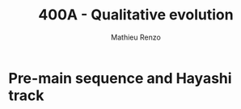 #+Title: 400A - Qualitative evolution
#+author: Mathieu Renzo
#+email: mrenzo@arizona.edu

* Pre-main sequence and Hayashi track
# We have developed a set of 4 non-linear, coupled ODEs to describe the
# /structure/ and /evolution/ of stars (with physical approximations
# built-in), with an EOS for closure conditions plus a set of equations
# that describe the changes in composition due to nuclear processing and
# mixing (see for example [[./notes-lecture-neutrinos.org::*Summary of equations we have derived][this summary]]).

# We have also worked out the ordering of timescales of the problem:
# #+begin_latex
# \begin{equation}
# \tau_\mathrm{nuc} \gg \tau_\mathrm{KH} \gg \tau_\mathrm{free\ fall} \ \ ,
# \end{equation}
# #+end_latex
# which implies that for a star in hydrostatic equilibrium and LTE at
# every location throughout the star (i.e., global gravothermal
# equilibrium), the equations describing the (slow) /evolution/ of the
# composition decouple from the 4 ODEs+EOS that describe the /structure/ of
# the star.

# The =MESA_web= stellar models that you have been looking at start at the
# /top right/ of the Herzsprung-Russell diagram (so high L low T_{eff}) as a
# uniform sphere of gas with set composition that is in hydrostatic but
# not thermal equilibrium. These models thus evolve on a thermal
# timescale \sim\tau_{KH} losing energy (L goes down) and contracting -- picture
# lines of constant R=(L/(4\pi\sigma T_{eff}^{4)}))^{1/2}! This /is/ the gravothermal KH
# contraction which leads to the increase in average \langle T \rangle by the virial
# theorem, and it goes on until either:
# 1. *degeneracy pressure stops this process by changing the EOS, tapping
#    into quantum mechanical effects to provide extra pressure*: this
#    should not happen to any of your models, but it is how you form a
#    *Brown Dwarfs* (BD) and a planets. The distinction between these is
#    whether some minor nuclear burning, energetically unimportant but
#    still affecting the composition happens before the object sets on
#    gravothermal equilibrium: BD experience deuterium burning, but
#    deuterium is a loosely bound nucleus and its burning doesn't release
#    a lot of energy.
# 2. *an energy source (namely nuclear burning) stops the collapse*. This
#    is what happens to your stars, where H burning (as the lightest and
#    most energy-releasing fuel) starts. The point where L=L_{nuc} because
#    of H core burning is referred to as *Zero Age Main Sequence* (ZAMS),
#    since the "main sequence" of the color magnitude diagram containing
#    most stars is made of stars during their longest phase of evolution,
#    hydrogen core burning.

# From the ignition of H in the core onwards, for timescales \tau \ll \tau_{nuc},
# once the composition is decided (i.e., for fixed mass fractions {X_{i}})
# the structure is determined by those 4 ODEs+EOS. This means that the
# /initial/ structure of the star is /not/ sensitive to the (complex,
# not-yet-fully understood) star formation process, and the ZAMS
# structure is fully determined by the composition!

# ** Pre-main sequence stellar structure

# If the gravothermal collapse of the mass of gas considered ends with
# the ignition of nuclear fuel (option 2. above), that is, if we make a
# star (recall \langle T \rangle \prop \mu M/R, so the mass determines whether we get
# here), then the phase from the beginning of the simulation until ZAMS
# is called /pre-main-sequence/ (pre-MS).

# During this phase the models start from the top-right of the diagram
# at high L, large R (\Rightarrow low \langle T \rangle), and progressively contract and heat
# up. This is an idealization: often as stars are doing that, they still
# accrete mass, in the most massive stars (which have shorter KH
# timescales and pre-MS phases), accretion may not be over until even
# after ZAMS! See for instance the recent review by [[https://ui.adsabs.harvard.edu/abs/2023ASPC..534..275O/abstract][Offner et al. 2023]].

# The \langle T \rangle is initially low (the gas that is collapsing is coming from
# the ISM), and increasing. Since \nabla = \partial ln(T)/\partial ln(P) \propto \kappa L and \kappa
# generally increases at low T, initially the stars have steep
# temperature gradient and are /fully convective/! This homogenizes their
# composition (but deuterium burning during the pre-MS can change this),
# and also determines that \nabla\simeq\nabla_{ad} to very good approximation.

# Since almost arbitrarily high energy flux can be carried by
# (efficient) convection maintaining an adiabatic gradient, this means
# the luminosity of a fully convective star does not depend much on its
# structure (unlike a stably stratified /radiative/ star where the
# temperature gradient of the /structure/ is determined by the need of
# carrying the flux out).

# This leads to the evolution of these stars along an almost vertical
# initial path on the HR diagram, the so-called /Hayashi track/ (see also
# Sec. 9.1.1. of Onno Pols' lecture notes for an analytic
# approximation). The Hayashi track corresponds to solutions for fully
# convective stars. Wiggles around this vertical line are due to
# recombination and partial ionization zones leading to deviations of
# the temperature gradient \nabla from adiabatic.

# The Hayashi line effectively determines a right, low-T_{eff} boundary on
# the HRD for stars in hydrostatic equilibrium: if a star were to be
# colder, it would have a steeper-than-adiabatic gradient somewhere and
# a lower opacity \kappa, thus radiation would escape more easily, meaning L
# would increase, moving the star upwards back onto the Hayashi track.

# *N.B.:* for these cool temperatures, we already know that the opacity is
# dominated by H^{-}, molecules, and dust, and we have approximate powerlaw
# scalings with T_{eff} (cf. [[./notes-lecture-kappa.org][opacity lecture]] and references therein).

# The location in T_{eff} of the Hayashi track is dependent on the mass M
# of the star: more massive stars are hotter since the very beginning.
# This can be analytically derived imposing \nabla=\nabla_{ad} and solving the
# remaining 3 EOSs assuming some form for \kappa\equiv\kappa(T,\rho) at the photosphere:
# effectively the outer boundary condition and atmospheric physics
# determine this.

# Stars to the right, hotter side of the Hayashi track instead must not
# be /fully convective/ and have some radiative layers.

# * Main sequence

# As the gravothermal collapse continues and \langle T \rangle increases, at some
# point, if we are making a star, by /definition/ nuclear burning turns on
# (option 2. above). This is when the central temperature (which at this
# stage is the highest temperature in the star), is sufficient to obtain
# enough tunneling through the Coulomb barriers.

# Because it is abundant, and its burning releases a lot of energy per
# nucleon (\sim 6.5MeV/nucleon) because it produces the double-magic
# nucleus $^{4}\mathrm{He} \equiv \alpha$ (neutrons /and/ protons fill their nuclear "shells",
# by analogy with electron shells in atomic physics), hydrogen is the
# first fuel to ignite.

# ** Structure during the main sequence
# As we discussed in the [[./notes-lecture-nuclear-cycles.org][nuclear reaction cycles lecture]], hydrogen
# burning can occur in two different ways: pp-cycle and CN-NO bi-cycle.

# Looking at =MESA-web= models, we can see that the pp-cycle is sufficient
# to achieve the equilibrium condition L_{nuc}=\int dm \varepsilon_{nuc}
# \equiv L in low mass stars (*N.B.:* L\prop M^{x} with x>1). This is because the
# pp-cycle has lower Coulomb barriers (shallower relation between \varepsilon_{nuc}
# and T) but a higher normalization (cf. [[file:notes-lecture-nuclear-cycles.org::*pp \rightarrow CNO transition][pp \rightarrow CNO transition]]).

# - *Very low M main sequence \Rightarrow fully convective*

# For the lowest-mass stars, T_{eff} remains cold and the opacity remains
# high: they burn through the pp cycle, but remain /convective/ throughout
# the main sequence. In this case, /all/ of the stellar material is
# available to burn, there is no core/envelope structure at all! These
# stars however have (relatively speaking) very low L, thus they evolve
# very slowly. All these stars are still on the main-sequence! This is
# the case of the 0.3M_{\odot} star you computed for a homework, which has
# an approximately polytropic EOS because it is fully convective, thus
# has \nabla=\nabla_{ad} \Rightarrow P\propto\rho^{\Gamma_{1}}.

# - *Low M main sequence \Rightarrow radiative core, convective envelope*

# Moving slightly higher in mass, meaning also to higher T_{eff}, a
# radiative core appears. the burning is very concentrated in the
# innermost region, but they are cool enough to have high \kappa at the
# surface, and thus retain a convective /envelope/:

# *N.B.:* we are seeing that the cooler T_{eff} is the deeper the convective
# envelope! Increasing T_{eff} the convective layer disappear in the
# deepest layers.

# - *High M main sequence \Rightarrow convective core, radiative envelope*

# Increasing M \Leftrightarrow T_{eff} further, the equilibrium condition L=L_{nuc} cannot
# be satisfied anymore with the pp-chain, and the CN-NO bi-cycle kicks
# in. Because of its higher Coulomb barriers, it has a steeper
# temperature dependence: the energy release is even more concentrated,
# implying that \nabla in the core is very steep (recall \nabla\prop \kappa L \prop \kappa L_{nuc}),
# thus /the core becomes convective/. This means that convective mixing
# makes a larger mass of hydrogen available to the very central burning
# zone. At the same time, higher M \Rightarrow higher T_{eff} and the envelope
# becomes radiative.

# #+CAPTION: The "initial" gravothermal equilibrium structure of a star is determined only by mass M and composition. The figure (Fig. 9.8 in Onno Pols' notes, modified from Kippenhahn & Weigert) shows in gray the region in mass coordinate y=m/M that are convective as a function of the total mass M=\int dm for Z=0.02 models. Red lines indicate where 50 and 90 % of the luminosity L is generated (the "burning region") and the blue dashed lines show r(m)=0.25M and r(m)=0.5M.
# #+ATTR_HTML: :width 100%
# [[./images/conv_ZAMS.png]]

# ** Evolution during the main sequence
# During the main sequence L steadily increases on \tau\sim\tau_{nuc}. This is
# because the conversion of hydrogen into helium decreases X (and
# increases Y), which enter in two key quantities, mean molecular weight
# and electron scattering opacity:
# #+begin_latex
# \begin{equation}\label{eq:microphysics_XY}
# \mu \simeq \frac{1}{2X+\frac{3}{4}Y+\frac{Z}{2}} \ \ , \\
# \kappa_\mathrm{es} = 0.2(1+X) \ \ \mathrm{cm^{2}\ g^{-1}} \ \ \ .
# \end{equation}
# #+end_latex
# Assuming a star to be in gravothermal equilibrium and assuming
# radiative energy transport (which we have just seen is not verified
# everywhere by =MESA-web= models!), we know that:
# #+begin_latex
# \begin{equation}\label{eq:L_scaling}
# L\propto \frac{\mu^{4} M^{3}}{\kappa} \ \ ,
# \end{equation}
# #+end_latex
# This scaling relation is
# approximate and does not exactly hold if a star is not fully
# radiative, but it tells that:
# - the higher \kappa, that is, the harder it is for photons to get out, the
#   lower the luminosity
# - the higher the mass, the higher the luminosity (\Rightarrow the higher the
#   nuclear burning rate for a given fuel!), and since the mass exponent
#   is larger than 1, this implies that /more massive stars have shorter
#   lifetimes w.r.t. lower mass stars/. They do have more fuel available
#   (\propto M), but they burn through it at a higher rate (\prop M^{3})! In fact
#   stellar lifetimes of stars which end up burning all the way to iron
#   (M_{ZAMS}\ge7.5M_{\odot}, with the exact lower limit depending on Z,
#   rotation, binary interactions, cf. for example [[https://ui.adsabs.harvard.edu/abs/2017PASA...34...56D/abstract][Doherty et al. 2017]]
#   and [[https://ui.adsabs.harvard.edu/abs/2017ApJ...850..197P/abstract][Poelarends et al. 2017]])
# - the higher the mean molecular weight \mu (= number of particles per
#   baryonic mass), the higher the luminosity.

# Using Eq. \ref{eq:L_scaling} we can infer that the high power of \mu
# drives the luminosity evolution of the stars during the main sequence:
# because hydrogen is converted into helium (X \rightarrow Y), the mass-weighted
# average \langle \mu \rangle = \int dm \mu(m)/\int dm increases and thus L increases.

# *N.B.:* massive and low mass stars however have a very different
# morphology of the main sequence. For stars with radiative cores
# (burning through the pp-chain, M\le1.2M_{\odot}), L increases, R varies
# little, thus since L=4\pi R^{2}\sigma T_{eff}^{4} in equilibrium, we also see a
# slight increase in temperature of the star during the main sequence.
# Conversely, massive stars with convective cores (burning through the
# CNO cycle, M\geq1.2M_{\odot}) increase in radius and actually become /cooler/
# as they evolve during the main sequence. One can derive (see Onno
# Pols' notes chapter 7) analytic R(M) relations assuming a specific
# scaling for the energy generation to qualitatively explain this. In
# reality, the details of the core evolution (influenced by uncertain
# processes such as convective boundary mixing) and envelope (influenced
# by wind uncertainties) matter for the details.

# *N.B.:* The relative role of \mu and \kappa is slightly sensitive to
# metallicity too (because at lower Z the approximation \kappa\simeq\kappa_{es} is
# progressively better since fewer bound-bound and bound-free
# transitions are available, see also [[https://ui.adsabs.harvard.edu/abs/2022MNRAS.516.5816X/abstract][Xin et al. 2022]]). The opacity \kappa is
# dominant in determining the L and R at ZAMS for Z\simeq0.02, but the change
# in \mu is determining their /evolution/ along the main sequence.

# :Question:
# - *Q*: based on the scaling in Eq. \ref{eq:L_scaling}, how does the
#   luminosity of two identical stars differing only in Z compare? Which
#   star has the highest L? (*Hint*: you can compute more =MESA-web= models
#   of your mass varying Z to check your answer!)
# :end:

# Looking at the Kippenhahn diagrams and composition diagrams from
# =MESA-web= we can also see what the model does in the core (something
# not /directly/ accessible to observations - if not through neutrinos).

# For low mass stars with radiative cores and high \rho_{center} (something
# you can derive from the virial theorem + hydrostatic equilibrium +
# EOS), partial degeneracy already plays a role in sustaining the
# structure during the main sequence, and as the central burning region
# converts hydrogen into helium, the helium core becomes hot and
# degenerate - thus sustaining itself against gravitational collapse
# with the quantum effects due to the Fermi-Dirac statistics of
# electrons.

# Conversely, high mass stars have a convective core: convective mixing
# connects the innermost burning region with a larger fuel reservoir.
# The progressive burning of hydrogen changes the center opacity (well
# approximated by electron scattering only in the hot, fully ionized
# interior) \kappa\simeq\kappa_{es}=0.2(1+X) cm^{2} g^{-1}. Specifically, as X decreases, so
# does \kappa, and since \nabla = \partial ln(T)/\partial ln(\rho) \propto \kappa L, the temperature gradient
# becomes "less steep", meaning there is less need for convection:
# /during the main sequence of massive stars, the convective core
# receeds in mass coordinate/.

# * End of the main sequence

# *** "Low" mass stars with radiative cores

# Very low mass stars smoothly evolve off the main sequence: if you look
# at the T(\rho) diagram in the movie produced by =MESA-web=, from the
# outlines of the track you can see where the nuclear burning moves.

# #+CAPTION: Screenshot of a =MESA-web= calculation of a 1M_{\odot} star shortly after the main sequence. The HRD (bottom left) shows a smooth end of the main sequence, and the Kippenhahn diagram and T(\rho) tracks (middle) show that all the burning is in a shell surrouding the inert He core. The bottom right panel shows that the inner region as a flattening T profile because of conduction efficiently transporting energy and erasing the dT/dr.
# #+ATTR_HTML: :width 100%
# [[./images/1Msun_TAMS.png]]

# Since these are stars that were burning radiatively (the fully
# convective ones have not yet finished their main sequence even if they
# had been burning since the birth of the Universe!), they have just
# outside the region hot enough for hydrogen burning fresh fuel
# available that has not been mixed in the burning region. Therefore,
# *hydrogen ignites in a shell* around the now H-depleted, He-rich core.

# Because of the gap in T to bridge the Coulomb barriers for
# hydrogen-burning and 3\alpha, Helium core burning does /not/ ignite
# immediately: the Helium core sits inert, contracts, degeneracy
# pressure starts to matter and conduction becomes important, leading to
# an almost /isothermal/ He core sitting below the H shell.

# The morphology of the end of the main sequence for low mass stars with
# radiative cores is /smooth/: the core contracts, the shell above it
# contracts and it is immediately hot enough to burn. The temperature of
# the shell is determined by the /contraction/ of the inert He core,
# rather than by the energy generation by nuclear physics. Therefore,
# the shell is typically becoming hot enough to burn through the CNO
# cycle even for a low mass star.

# *** "High" mass stars with convective cores

# Increasing the mass above the threshold for activating the CN-NO
# bi-cycle (somewhere \sim1.1-1.3M_{\odot} depending on assumptions), the
# morphology of the end of the main sequence changes.

# #+CAPTION: Screenshot of a =MESA-web= calculation of a 30M_{\odot} star shortly after the main sequence. The HRD (bottom left) shows the "Henyey hook" feature, the Kippenhahn diagran and T(\rho) track shows that there is an off-center H-burning shell but the He in the core ignites promptly too. The core is not degenerate, but convective again, and mantains a nearly adiabatic temperature gradient.
# #+ATTR_HTML: :width 100%
# [[./images/30Msun_TAMS.png]]

# :Question:
# - *Q*: for your =MESA-web= models, what is the highest mass with a
#   radiative main sequence core, and the lowest with convective main
#   sequence core?
# :end:

# In this case, during the main sequence the /burning/ is even more
# centralized in mass and radius coordinate than for lower-mass
# pp-chain-sustained stars, but that drives /convection/. Therefore,
# convective mixing refuels the burning region from a larger reservoir,
# and when the fuel runs out, it means that there is a gap in the star
# between where T is hot enough for nuclear reactions and where viable
# fuel is. This causes an "overall contraction phase", also known as
# "Henyey hook", where the star, out of energy sources resumes its
# gravothermal collapse and shrinks in radius.

# This process increases the temperature profile until the H-rich fuel
# left at the edge of the convective core ignites in a shell. However,
# the He core below, whose mass is set by the extent of convection
# (+convective boundary mixing) during the main sequence, is too big to
# be sustained by electron degeneracy pressure and too hot to be
# degenerate (recall that \langle T \rangle \prop \mu M/R): below the shell the
# contraction continues until He also promptly ignites!

# * H-shell and He burning

# ** Low mass star "flashes"

# For low mass stars the He core is sufficiently small to be
# electron-degeneracy supported, and there is H-rich fuel available
# right outside the region that was burning during the main sequence:
# after exhausting H in their core, they smoothly transition to a
# H-shell burning/He core degenerate phase. During this phase the core
# contracts and the envelope expands dramatically: the star appears as a
# red giant (RG)!

# The microphysical reason for this expansion is not perfectly
# understood (and roughly once per decade a new tentative partial
# explanation is put forward). Nevertheless, we are confident that this
# does occur as we can see it happening across stellar populations. One
# partial explanation often invoked is the so called "mirror principle":
# when there is a shell source of energy, as the inner region contracts
# the outer regions expand (and viceversa). This "mirror principle" can
# be understood in terms of the virial theorem in its most complete form
# (including the $\ddot{I}$ term dependent on the moment of inertia):
# since the core contracts (decreasing the moment of inertia), the
# envelope needs to expand to compensate (increasing the moment of
# inertia). Another way to justify this semi-empirical "mirror
# principle" is to keep the shell energy generation constant.

# The H-shell ignites wherever there is available fuel, it's lower
# boundary temperature thus is determined by the structure of the
# contracting core, which typically exceeds the T threshold for the CNO
# cycle: even stars that burn through the pp-chain on the main sequence
# will do the CNO cycle later! The shell energy release also determines
# the structure of the envelope above: once the star is /not homogeneous/
# anymore, the simple gravothermal collapse due to the virial theorem
# complicates!

# This also implies that it is the core structure which determines the
# properties of the shell, which determines the envelope properties
# (namely the luminosity): in fact we observe tight correlations between
# the core mass and the luminosity of the star.

# As the evolution proceeds, the shell "climbs up in mass coordinate"
# (though its radius may stay constant or decrease even as the
# underlying inert He core contracts). The T_{eff} decreases and the
# convective envelope deepens (T_{eff} drops, T_{shell} is set by the core
# contraction and locked by nuclear reactions, thus \nabla steepens), this
# can reach the inner most layers (partially enriched in He, especially
# $^{3}\mathrm{He}$, and possibly $^{14}\mathrm{N}$ if the star experienced
# some CN cycle), leading to the "first dredge up": material from the
# inner layers above the H-shell is mixed outwards by convection and
# becomes visible in the stellar atmosphere.


# As the shell moves upwards by consuming H fuel (and dumping He ashes
# onto the core), it will encounter a layer mixed by convection in the
# first dredge up. The outward mixing of nuclearly processed material
# also corresponds to inward mixing of H-rich envelope material: the
# shell thus reaches a region that is /more fuel rich/ than before! This
# makes the shell briefly exceed the L_{nuc} = L condition, the
# overproduction of energy pushes the envelope to higher L, lower T_{eff},
# and lowers the \rho in the shell, causing a decrease of L_{nuc}. This
# process ultimately results in stars crossing a certain luminosity
# threshold 3 times: observationally this produces a cumulation of stars
# at a certain luminosity or in other words a "bump" in the luminosity
# distribution.

# *N.B.:* for massive stars, discussed below, the "first dredge up" may
# not occur as described here, but the H-shell will also move outwards
# towards more H-rich fuel causing a 3\times crossing of a certain
# luminosity.

# *** TODO horizontal branch


# ** High mass stars


# * Late evolution

# ** Low mass stars: AGB thermal pulses and WD cooling

# After the end of He core burning, the /vast/ majority of stars (\sim 98% of
# all stars integrating over the birth-mass distribution for M_{ZAMS}\le
# 7.5M_{\odot}) is left with a carbon/oxygen rich degenerate core which is
# not massive enough to ignite further nuclear burning, and electron
# degeneracy sustains it. These stars however still need to lose their
# H-rich extended envelope and He-rich shell (which remain temporarily
# sustained by nuclear burning in shells) before they can finally rest
# as white dwarfs entirely sustained by degeneracy pressure. This
# process is relatively fast and involves copious episodic stellar
# outflows which are still an active topic of research.

# A star in this phase is referred to as an "Asymptotic Giant Branch"
# (AGB) star: for most of its life the He layer is inert (no nuclear
# burning) and (partially) degenerate too, and it grows in mass because
# of the ashes of the overlaying H-burning shell, which sustains the
# H-rich envelope above it.

# As the He layer grows in mass, it temporarily ignites: this energy
# release causes a /flash/ (similar to He ignition in low mass stars in
# the first place), and expands the He layer, pushing outward the inner
# boundary of the H-shell, often until its density becomes too low for
# H-burning. Thus, as a consequence of the He shell flash, matter is
# pushed out and cools (possibly forming dust and increasing \kappa and thus
# the mass loss from the star), the H shell shuts off, but the He shell
# too does. This is because the flash was not hydrostatic self-regulated
# burning! The outer layers then re-collapse on a thermal timescale and
# as they contract, the H-burning shell ignites first (it's easier to
# burn H than He!), returning to the initial situation, but with a
# little less mass. This process of "thermal AGB pulses" ultimately will
# lead to the loss of all the H and He, leaving a "bare" CO core
# exposed, with only a very thin H/He atmosphere.

# *N.B.:* ignition in a (partially) degenerate environment causes an
# abrupt increase in T and thus P from the ideal gas EOS, but the
# environment was supported by a T-independent degeneracy pressure: this
# leads to a discontinuity in time of the pressure and thus a /dynamical/
# event, referred to as a Flash. This can also occur in the core of
# massive stars!

# #+CAPTION: T(\rho) diagram of a 1M_{\odot} =MESA-web= model during an AGB thermal pulse. Note the temperature inversion in the core, the presence of 2 burning shells in this snapshot (the He shell marked by the orange outline and the H shell marked by the yellow outline).
# #+ATTR_HTML: :width 100%
# [[./images/Trho_TPAGB.png]]

# *N.B.:* because of \nu cooling, in AGB stars the center cools faster than
# the layers above it: this can lead to a "temperature inversion". At
# the boundary between this evolutionary end and the end of massive
# stars, the so-called "super-AGB" stars will ignite C off-center, but
# the ignition of carbon will then move inwards (in a \sim meter thin
# shell) until it reaches the center, lifting the electron degeneracy by
# releasing nuclear energy, and allowing the star to evolve past C core
# burning.

# After losing their envelopes to thermal pulses (possibly accompanied
# by a late enhancement of their stellar winds), low mass stars rapidly
# move from the top right (high L low T_{eff}) corner of the HR diagram to
# the lower left (low L high T_{eff}) corner becoming white dwarfs (WD):
# this process of contraction occurs on a thermal timescale. In WDs the
# gravothermal collapse stops because of the electron degeneracy
# pressure: the degeneracy decoupled their structure (which can be
# approximated assuming k_{B}T\ll \varepsilon_{Fermi} \Rightarrow T\simeq 0)
# and their radiative properties.

# These sit in the bottom left corner of the HR diagram: they actually
# have /hotter/ surface temperatures compared to a main sequence star!
# This high T means they do radiate and lose energy, but because of the
# small radius (R\simeq0.01R_{\odot}\simeq 1000km) they have a low luminosity
# L=4\pi R^{2} \sigma T_{eff}: their radiative cooling is very slow (timescale
# of billions of years). The WD will just "slide down slowly" on a
# cooling track. The WD cooling sequence provides a /clock/ for stellar
# populations!

# *N.B.:* Because of the M(R) relation for non-relativistic electron
# degeneracy gas in hydrostatic equilibrium, the /lower mass WDs have
# larger R/, thus for a given T_{eff}, they also have /higher L/.

# *** The /Gaia/ spur: observational evidence for crystallization

# As the WD cools, its core density increases, and its degenerate plasma
# will at some point crystallize. This phase transition releases latent
# heat thus slows down the cooling: in isochrones of WD populations we
# should expect an overabundance of stars in the region where we expect
# crystallization to occur, and this was tentatively observed thanks to
# the /Gaia/ DR2 dataset for WDs within 100pc from Earth ([[https://ui.adsabs.harvard.edu/abs/2019Natur.565..202T/abstract][Tremblay et al.
# 2019]]):

# #+CAPTION: HR diagram for a WD sample within 100pc from /Gaia/ DR2. The color of points indicates spectroscopically determined masses based on SDSS, red dots mark magnetized WD (again from their spectra), and dotted orange lines enclose the predicted region where crystallization of the WD covers between 20% (top) and 80% of the total mass, and contains an overabundance of stars as predicted by the release of latent heat. This is Fig. 2 from [[https://ui.adsabs.harvard.edu/abs/2019Natur.565..202T/abstract][Tremblay et al. 2019]]
# #+ATTR_HTML: 100%
# [[./images/Gaia_spur.png]]


# *N.B.:* Crystallization of a C-rich WD makes a stellar-mass, Earth-size
# diamond!

# Other physical phenomena that can influence the evolution of WDs is
# the gravitational sedimentation of the composition, with heavier
# elements sinking and lighter elements rising, and for sufficiently
# high L (young WDs) there can also be radiative levitation, where the
# most opaque elements (typically the primordial iron present) will be
# pushed upwards by radiation.

# :Question:
#  - *Q*: consider the formation of helium WDs. These are observed,
#    however, to form from a single star not-massive-enough to ignite He
#    burning, it would take longer than the current age of the Universe
#    (because low M \Rightarrow much lower L \Rightarrow L_{nuc} = L drives a very slow
#    evolution). Therefore, apparently, the existence of He WDs is
#    paradoxical! Can you think of any solution to this apparent paradox?
# :end:


# ** High mass stars: \nu speedup the evolution
